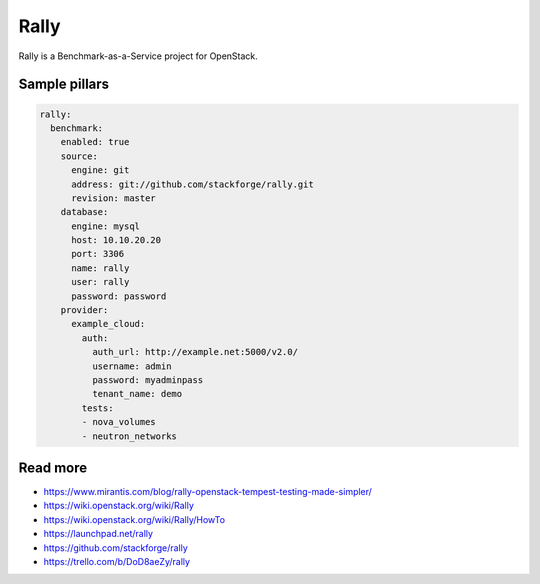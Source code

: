 
=====
Rally
=====

Rally is a Benchmark-as-a-Service project for OpenStack.

Sample pillars
==============

.. code-block:: yaml

    rally:
      benchmark:
        enabled: true
        source:
          engine: git
          address: git://github.com/stackforge/rally.git
          revision: master
        database:
          engine: mysql
          host: 10.10.20.20
          port: 3306
          name: rally
          user: rally
          password: password
        provider:
          example_cloud:
            auth:
              auth_url: http://example.net:5000/v2.0/
              username: admin
              password: myadminpass
              tenant_name: demo
            tests:
            - nova_volumes
            - neutron_networks

Read more
=========

* https://www.mirantis.com/blog/rally-openstack-tempest-testing-made-simpler/
* https://wiki.openstack.org/wiki/Rally
* https://wiki.openstack.org/wiki/Rally/HowTo
* https://launchpad.net/rally
* https://github.com/stackforge/rally
* https://trello.com/b/DoD8aeZy/rally